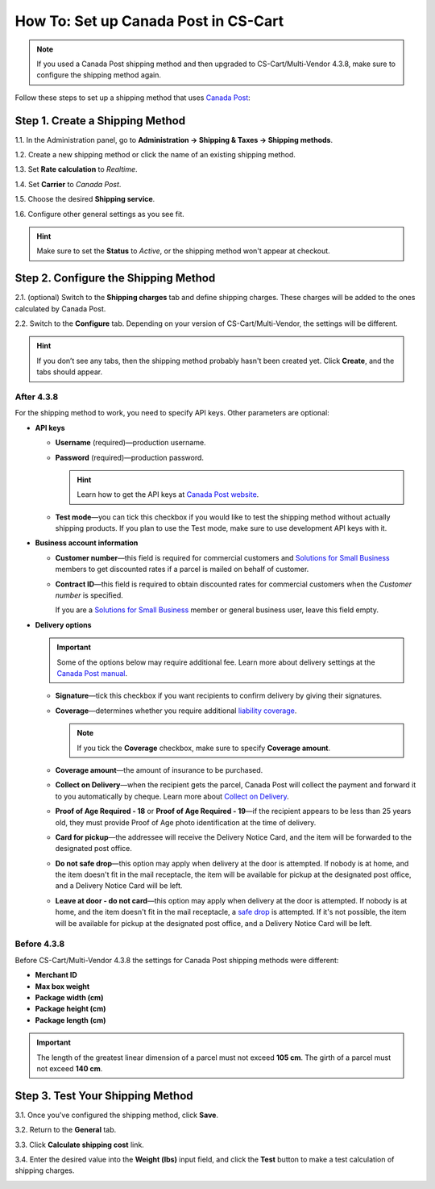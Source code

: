 *************************************
How To: Set up Canada Post in CS-Cart
*************************************

.. note::

    If you used a Canada Post shipping method and then upgraded to CS-Cart/Multi-Vendor 4.3.8, make sure to configure the shipping method again.

Follow these steps to set up a shipping method that uses `Canada Post <https://www.canadapost.ca/web/en/home.page>`_:

================================
Step 1. Create a Shipping Method
================================

1.1. In the Administration panel, go to **Administration → Shipping & Taxes → Shipping methods**.

1.2. Create a new shipping method or click the name of an existing shipping method.

1.3. Set **Rate calculation** to *Realtime*.

1.4. Set **Carrier** to *Canada Post*.

1.5. Choose the desired **Shipping service**.

1.6. Configure other general settings as you see fit.

.. hint::

    Make sure to set the **Status** to *Active*, or the shipping method won't appear at checkout.

.. image:: img/canada_post_01.png
    :align: center
    :alt: Choose Canada Post as a carrier and select the desired shipping service.

=====================================
Step 2. Configure the Shipping Method
=====================================

2.1. (optional) Switch to the **Shipping charges** tab and define shipping charges. These charges will be added to the ones calculated by Canada Post.

2.2. Switch to the **Configure** tab. Depending on your version of CS-Cart/Multi-Vendor, the settings will be different.

.. hint::

    If you don’t see any tabs, then the shipping method probably hasn't been created yet. Click **Create**, and the tabs should appear.

-----------
After 4.3.8
-----------

For the shipping method to work, you need to specify API keys. Other parameters are optional:

* **API keys**

  * **Username** (required)—production username.

  * **Password** (required)—production password.

    .. hint::

        Learn how to get the API keys at `Canada Post website <https://www.canadapost.ca/cpo/mc/business/productsservices/developers/services/gettingstarted.jsf>`_.

    .. image:: img/canada_post_api_keys.png
        :align: center
        :alt: You can get API keys by joining Canada Post Developer Program.

  * **Test mode**—you can tick this checkbox if you would like to test the shipping method without actually shipping products. If you plan to use the Test mode, make sure to use development API keys with it. 

* **Business account information**

  * **Customer number**—this field is required for commercial customers and `Solutions for Small Business <https://www.canadapost.ca/web/en/pages/buserv/default.page?ecid=murl|pdn|jb|6>`_ members to get discounted rates if a parcel is mailed on behalf of customer.

  * **Contract ID**—this field is required to obtain discounted rates for commercial customers when the *Customer number* is specified. 

    If you are a `Solutions for Small Business <https://www.canadapost.ca/web/en/pages/buserv/default.page?ecid=murl|pdn|jb|6>`_ member or general business user, leave this field empty.

* **Delivery options**

  .. important::

      Some of the options below may require additional fee. Learn more about delivery settings at the `Canada Post manual <https://www.canadapost.ca/tools/pg/manual/PGpscanada-e.asp>`_.

  * **Signature**—tick this checkbox if you want recipients to confirm delivery by giving their signatures.

  * **Coverage**—determines whether you require additional `liability coverage <https://www.canadapost.ca/cpo/mc/personal/productsservices/atoz/parcelservice.jsf#Liability>`_. 

    .. note::

        If you tick the **Coverage** checkbox, make sure to specify **Coverage amount**.

  * **Coverage amount**—the amount of insurance to be purchased.

  * **Collect on Delivery**—when the recipient gets the parcel, Canada Post will collect the payment and forward it to you automatically by cheque. Learn more about `Collect on Delivery <https://www.canadapost.ca/cpo/mc/personal/productsservices/receive/cod.jsf?LOCALE=en>`_.

  * **Proof of Age Required - 18** or **Proof of Age Required - 19**—if the recipient appears to be less than 25 years old, they must provide Proof of Age photo identification at the time of delivery.

  * **Card for pickup**—the addressee will receive the Delivery Notice Card, and the item will be forwarded to the designated post office.

  * **Do not safe drop**—this option may apply when delivery at the door is attempted. If nobody is at home, and the item doesn't fit in the mail receptacle, the item will be available for pickup at the designated post office, and a Delivery Notice Card will be left.

  * **Leave at door - do not card**—this option may apply when delivery at the door is attempted. If nobody is at home, and the item doesn't fit in the mail receptacle, a `safe drop <https://www.canadapost.ca/web/en/kb/details.page?article=learn_what_delivere&cattype=kb&cat=receiving&subcat=tracking>`_ is attempted. If it's not possible, the item will be available for pickup at the designated post office, and a Delivery Notice Card will be left.

.. image:: img/canada_post_438.png
    :align: center
    :alt: Canada Post settings in CS-Cart/Multi-Vendor 4.3.8. Username and password are required.

------------
Before 4.3.8
------------

Before CS-Cart/Multi-Vendor 4.3.8 the settings for Canada Post shipping methods were different:

* **Merchant ID**

* **Max box weight**

* **Package width (cm)** 

* **Package height (cm)**

* **Package length (cm)**

.. important::

    The length of the greatest linear dimension of a parcel must not exceed **105 cm**. The girth of a parcel must not exceed **140 cm**.

.. image:: img/canada_post_02.png
    :align: center
    :alt: Canada Post required Merchant ID before CS-Cart/Multi-Vendor 4.3.8.

=================================
Step 3. Test Your Shipping Method 
=================================

3.1. Once you've configured the shipping method, click **Save**.

3.2. Return to the **General** tab.

3.3. Click **Calculate shipping cost** link.

3.4. Enter the desired value into the **Weight (lbs)** input field, and click the **Test** button to make a test calculation of shipping charges.

.. image:: img/test_canada_post_rate.png
    :align: center
    :alt: After you configure the shipping method, return to the General tab and test the calculation of shipping cost.
